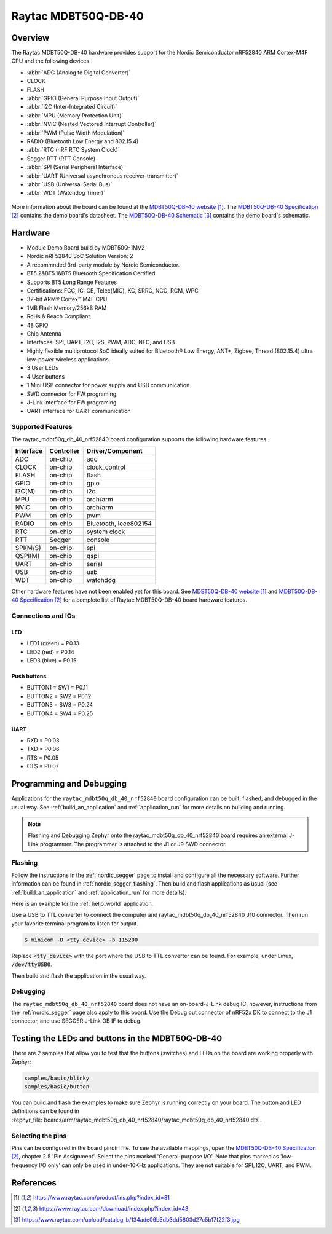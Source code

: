 .. _raytac_mdbt50q_db_40_nrf52840:

Raytac MDBT50Q-DB-40
####################

Overview
********

The Raytac MDBT50Q-DB-40 hardware provides support for the
Nordic Semiconductor nRF52840 ARM Cortex-M4F CPU and the following devices:

* :abbr:`ADC (Analog to Digital Converter)`
* CLOCK
* FLASH
* :abbr:`GPIO (General Purpose Input Output)`
* :abbr:`I2C (Inter-Integrated Circuit)`
* :abbr:`MPU (Memory Protection Unit)`
* :abbr:`NVIC (Nested Vectored Interrupt Controller)`
* :abbr:`PWM (Pulse Width Modulation)`
* RADIO (Bluetooth Low Energy and 802.15.4)
* :abbr:`RTC (nRF RTC System Clock)`
* Segger RTT (RTT Console)
* :abbr:`SPI (Serial Peripheral Interface)`
* :abbr:`UART (Universal asynchronous receiver-transmitter)`
* :abbr:`USB (Universal Serial Bus)`
* :abbr:`WDT (Watchdog Timer)`

.. figure:: img/mdbt50q_db_40.jpg
     :width: 442px
     :align: center
     :alt: MDBT50Q-DB-40

More information about the board can be found at the `MDBT50Q-DB-40 website`_.
The `MDBT50Q-DB-40 Specification`_ contains the demo board's datasheet.
The `MDBT50Q-DB-40 Schematic`_ contains the demo board's schematic.

Hardware
********
- Module Demo Board build by MDBT50Q-1MV2
- Nordic nRF52840 SoC Solution Version: 2
- A recommnded 3rd-party module by Nordic Semiconductor.
- BT5.2&BT5.1&BT5 Bluetooth Specification Certified
- Supports BT5 Long Range Features
- Certifications: FCC, IC, CE, Telec(MIC), KC, SRRC, NCC, RCM, WPC
- 32-bit ARM® Cortex™ M4F CPU
- 1MB Flash Memory/256kB RAM
- RoHs & Reach Compliant.
- 48 GPIO
- Chip Antenna
- Interfaces: SPI, UART, I2C, I2S, PWM, ADC, NFC, and USB
- Highly flexible multiprotocol SoC ideally suited for Bluetooth® Low Energy, ANT+, Zigbee, Thread (802.15.4) ultra low-power wireless applications.
- 3 User LEDs
- 4 User buttons
- 1 Mini USB connector for power supply and USB communication
- SWD connector for FW programing
- J-Link interface for FW programing
- UART interface for UART communication

Supported Features
==================

The raytac_mdbt50q_db_40_nrf52840 board configuration supports the following
hardware features:

+-----------+------------+----------------------+
| Interface | Controller | Driver/Component     |
+===========+============+======================+
| ADC       | on-chip    | adc                  |
+-----------+------------+----------------------+
| CLOCK     | on-chip    | clock_control        |
+-----------+------------+----------------------+
| FLASH     | on-chip    | flash                |
+-----------+------------+----------------------+
| GPIO      | on-chip    | gpio                 |
+-----------+------------+----------------------+
| I2C(M)    | on-chip    | i2c                  |
+-----------+------------+----------------------+
| MPU       | on-chip    | arch/arm             |
+-----------+------------+----------------------+
| NVIC      | on-chip    | arch/arm             |
+-----------+------------+----------------------+
| PWM       | on-chip    | pwm                  |
+-----------+------------+----------------------+
| RADIO     | on-chip    | Bluetooth,           |
|           |            | ieee802154           |
+-----------+------------+----------------------+
| RTC       | on-chip    | system clock         |
+-----------+------------+----------------------+
| RTT       | Segger     | console              |
+-----------+------------+----------------------+
| SPI(M/S)  | on-chip    | spi                  |
+-----------+------------+----------------------+
| QSPI(M)   | on-chip    | qspi                 |
+-----------+------------+----------------------+
| UART      | on-chip    | serial               |
+-----------+------------+----------------------+
| USB       | on-chip    | usb                  |
+-----------+------------+----------------------+
| WDT       | on-chip    | watchdog             |
+-----------+------------+----------------------+

Other hardware features have not been enabled yet for this board.
See `MDBT50Q-DB-40 website`_ and `MDBT50Q-DB-40 Specification`_
for a complete list of Raytac MDBT50Q-DB-40 board hardware features.

Connections and IOs
===================

LED
---

* LED1 (green) = P0.13
* LED2 (red) = P0.14
* LED3 (blue) = P0.15

Push buttons
------------

* BUTTON1 = SW1 = P0.11
* BUTTON2 = SW2 = P0.12
* BUTTON3 = SW3 = P0.24
* BUTTON4 = SW4 = P0.25

UART
----
* RXD = P0.08
* TXD = P0.06
* RTS = P0.05
* CTS = P0.07

Programming and Debugging
*************************

Applications for the ``raytac_mdbt50q_db_40_nrf52840`` board configuration can be
built, flashed, and debugged in the usual way. See :ref:`build_an_application` and
:ref:`application_run` for more details on building and running.

.. note::
   Flashing and Debugging Zephyr onto the raytac_mdbt50q_db_40_nrf52840 board
   requires an	external J-Link programmer. The programmer is attached to the J1
   or J9 SWD connector.

Flashing
========

Follow the instructions in the :ref:`nordic_segger` page to install
and configure all the necessary software. Further information can be
found in :ref:`nordic_segger_flashing`. Then build and flash
applications as usual (see :ref:`build_an_application` and
:ref:`application_run` for more details).

Here is an example for the :ref:`hello_world` application.

Use a USB to TTL converter to connect the computer and raytac_mdbt50q_db_40_nrf52840
J10 connector. Then run your favorite terminal program to listen for output.

.. code-block:: console

   $ minicom -D <tty_device> -b 115200

Replace :code:`<tty_device>` with the port where the USB to TTL converter
can be found. For example, under Linux, :code:`/dev/ttyUSB0`.

Then build and flash the application in the usual way.

.. zephyr-app-commands::
   :zephyr-app: samples/hello_world
   :board: raytac_mdbt50q_db_40_nrf52840
   :goals: build flash

Debugging
=========

The ``raytac_mdbt50q_db_40_nrf52840`` board does not have an on-board-J-Link debug IC,
however, instructions from the :ref:`nordic_segger` page also apply to this board.
Use the Debug out connector of nRF52x DK to connect to the J1 connector, and use SEGGER
J-Link OB IF to debug.

Testing the LEDs and buttons in the MDBT50Q-DB-40
*************************************************

There are 2 samples that allow you to test that the buttons (switches) and LEDs on
the board are working properly with Zephyr:

.. code-block:: console

   samples/basic/blinky
   samples/basic/button

You can build and flash the examples to make sure Zephyr is running correctly on
your board. The button and LED definitions can be found in
:zephyr_file:`boards/arm/raytac_mdbt50q_db_40_nrf52840/raytac_mdbt50q_db_40_nrf52840.dts`.

Selecting the pins
==================

Pins can be configured in the board pinctrl file. To see the available mappings,
open the `MDBT50Q-DB-40 Specification`_, chapter 2.5 'Pin Assignment'.
Select the pins marked 'General-purpose I/O'. Note that pins marked as 'low-frequency I/O
only' can only be used in under-10KHz applications. They are not suitable for SPI, I2C,
UART, and PWM.

References
**********

.. target-notes::

.. _MDBT50Q-DB-40 website:
	https://www.raytac.com/product/ins.php?index_id=81
.. _MDBT50Q-DB-40 Specification:
	https://www.raytac.com/download/index.php?index_id=43
.. _MDBT50Q-DB-40 Schematic:
	https://www.raytac.com/upload/catalog_b/134ade06b5db3dd5803d27c5b17f22f3.jpg
.. _J-Link Software and documentation pack:
	https://www.segger.com/jlink-software.html
